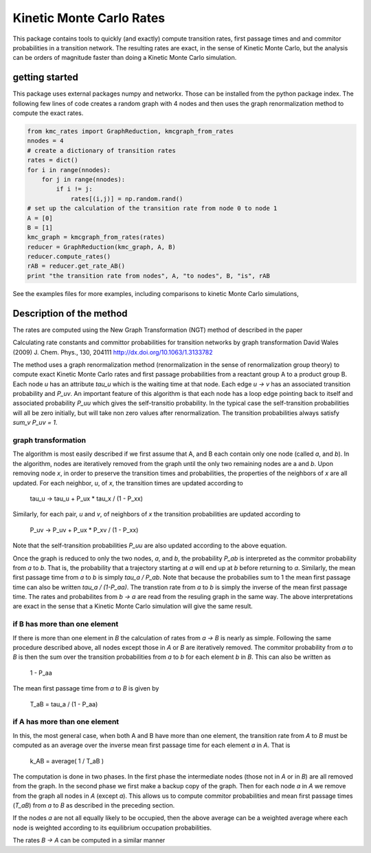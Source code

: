 Kinetic Monte Carlo Rates
=========================

This package contains tools to quickly (and exactly) compute transition rates,
first passage times and and commitor probabilities in a transition network.
The resulting rates are exact, in the sense of Kinetic Monte Carlo, but the
analysis can be orders of magnitude faster than doing a Kinetic Monte Carlo
simulation.

getting started
---------------
This package uses external packages numpy and networkx. Those can be installed
from the python package index.
The following few lines of code creates a random graph with 4 nodes and 
then uses the graph renormalization method to compute the exact rates.

.. code:: python

    from kmc_rates import GraphReduction, kmcgraph_from_rates
    nnodes = 4
    # create a dictionary of transition rates
    rates = dict()
    for i in range(nnodes):
        for j in range(nnodes):
            if i != j:
                rates[(i,j)] = np.random.rand()
    # set up the calculation of the transition rate from node 0 to node 1
    A = [0]
    B = [1]
    kmc_graph = kmcgraph_from_rates(rates)
    reducer = GraphReduction(kmc_graph, A, B)
    reducer.compute_rates()
    rAB = reducer.get_rate_AB()
    print "the transition rate from nodes", A, "to nodes", B, "is", rAB

See the examples files for more examples, including comparisons to kinetic
Monte Carlo simulations,


Description of the method
-------------------------
The rates are computed using the New Graph Transformation (NGT) method of
described in the paper

Calculating rate constants and committor probabilities for transition networks
by graph transformation
David Wales (2009) J. Chem. Phys., 130, 204111 
http://dx.doi.org/10.1063/1.3133782

The method uses a graph renormalization method (renormalization in the sense of
renormalization group theory) to compute exact Kinetic Monte Carlo rates and
first passage probabilities from a reactant group A to a product group B.  Each
node `u` has an attribute `tau_u` which is the waiting time at that node.  Each
edge `u -> v` has an associated transition probability and `P_uv`.  An
important feature of this algorithm is that each node has a loop edge pointing
back to itself and associated probability `P_uu` which gives the self-transitio
probability.  In the typical case the self-transition probabilities will all be
zero initially, but will take non zero values after renormalization.  The
transition probabilities always satisfy `sum_v P_uv = 1`.

graph transformation
++++++++++++++++++++

The algorithm is most easily described if we first assume that A, and B each
contain only one node (called `a`, and `b`).  In the algorithm, nodes are
iteratively removed from the graph until the only two remaining nodes are a and
`b`.  Upon removing node `x`, in order to preserve the transition times and
probabilities, the properties of the neighbors of `x` are all updated.  For
each neighbor, `u`, of `x`, the transition times are updated according to

    tau_u -> tau_u + P_ux * tau_x / (1 - P_xx)

Similarly, for each pair, `u` and `v`, of neighbors of `x`
the transition probabilities are updated according to 

    P_uv -> P_uv + P_ux * P_xv / (1 - P_xx)

Note that the self-transition probabilities `P_uu` are also updated according to the
above equation.

Once the graph is reduced to only the two nodes, `a`, and `b`, 
the probability `P_ab` is interpreted as the commitor probability from `a` to `b`.  
That is, the probability that a trajectory starting at `a` will end up at `b` before returning to `a`.  
Similarly, the mean first passage time from `a` to `b` is simply
`tau_a / P_ab`.  Note that because the probabilies sum to 1 the mean first passage time can also
be written `tau_a / (1-P_aa)`.
The transtion rate from `a` to `b`
is simply the inverse of the mean first passage time.  The rates and
probabilites from `b -> a` are read from the resuling graph in the same way.
The above interpretations are exact in the sense that a Kinetic Monte Carlo
simulation will give the same result.


if B has more than one element
++++++++++++++++++++++++++++++

If there is more than one element in `B` the calculation of rates from `a -> B`
is nearly as simple.  Following the same procedure described above, all nodes
except those in `A` or `B` are iteratively removed.  
The commitor probability from `a` to `B` is then the sum over the transition probabilities
from `a` to `b` for each element `b` in `B`.  This can also be written as

    1 - P_aa

The mean first passage time from `a` to `B` is given by

    T_aB = tau_a / (1 - P_aa)

if A has more than one element
++++++++++++++++++++++++++++++

In this, the most general case, when both A and B have more than one element,
the transition rate from `A` to `B` must be computed as an average over
the inverse mean first passage time for each
element `a` in `A`. That is

  k_AB = average( 1 / T_aB )

The computation is done in two phases.  In the first phase the intermediate
nodes (those not in `A` or in `B`) are all removed from the graph.  In the
second phase we first make a backup copy of the graph.  Then for each node `a`
in `A` we remove from the graph all nodes in `A` (except `a`). This allows us
to compute commitor probabilities and mean first passage times (`T_aB`) from
`a` to `B` as described in the preceding section.

If the nodes `a` are not all equally likely to be occupied, then the above
average can be a weighted average where each node is weighted according to its
equilibrium occupation probabilities.

The rates `B -> A` can be computed in a similar manner
